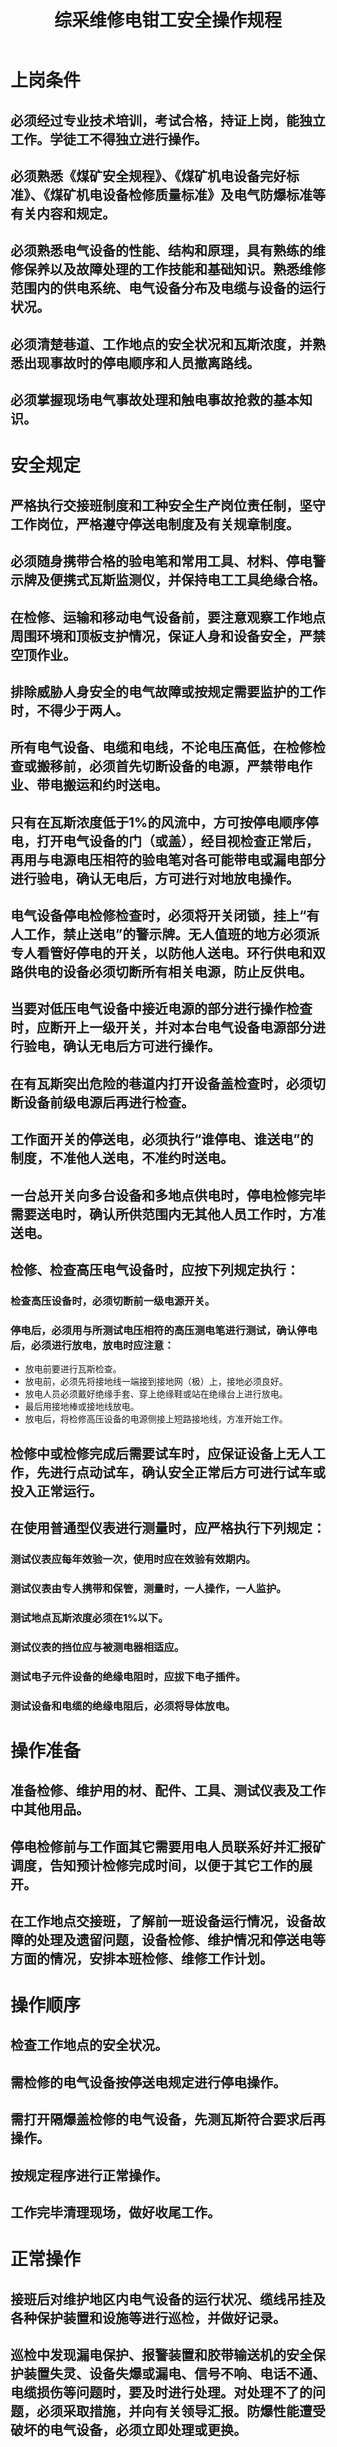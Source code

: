 :PROPERTIES:
:ID:       1500a5a1-62c3-4209-b07a-c430132a6b99
:END:
#+title: 综采维修电钳工安全操作规程
* 上岗条件
** 必须经过专业技术培训，考试合格，持证上岗，能独立工作。学徒工不得独立进行操作。
** 必须熟悉《煤矿安全规程》、《煤矿机电设备完好标准》、《煤矿机电设备检修质量标准》及电气防爆标准等有关内容和规定。
** 必须熟悉电气设备的性能、结构和原理，具有熟练的维修保养以及故障处理的工作技能和基础知识。熟悉维修范围内的供电系统、电气设备分布及电缆与设备的运行状况。
** 必须清楚巷道、工作地点的安全状况和瓦斯浓度，并熟悉出现事故时的停电顺序和人员撤离路线。
** 必须掌握现场电气事故处理和触电事故抢救的基本知识。
* 安全规定
** 严格执行交接班制度和工种安全生产岗位责任制，坚守工作岗位，严格遵守停送电制度及有关规章制度。
** 必须随身携带合格的验电笔和常用工具、材料、停电警示牌及便携式瓦斯监测仪，并保持电工工具绝缘合格。
** 在检修、运输和移动电气设备前，要注意观察工作地点周围环境和顶板支护情况，保证人身和设备安全，严禁空顶作业。
** 排除威胁人身安全的电气故障或按规定需要监护的工作时，不得少于两人。
** 所有电气设备、电缆和电线，不论电压高低，在检修检查或搬移前，必须首先切断设备的电源，严禁带电作业、带电搬运和约时送电。
** 只有在瓦斯浓度低于1%的风流中，方可按停电顺序停电，打开电气设备的门（或盖），经目视检查正常后，再用与电源电压相符的验电笔对各可能带电或漏电部分进行验电，确认无电后，方可进行对地放电操作。
** 电气设备停电检修检查时，必须将开关闭锁，挂上“有人工作，禁止送电”的警示牌。无人值班的地方必须派专人看管好停电的开关，以防他人送电。环行供电和双路供电的设备必须切断所有相关电源，防止反供电。
** 当要对低压电气设备中接近电源的部分进行操作检查时，应断开上一级开关，并对本台电气设备电源部分进行验电，确认无电后方可进行操作。
** 在有瓦斯突出危险的巷道内打开设备盖检查时，必须切断设备前级电源后再进行检查。
** 工作面开关的停送电，必须执行“谁停电、谁送电”的制度，不准他人送电，不准约时送电。
** 一台总开关向多台设备和多地点供电时，停电检修完毕需要送电时，确认所供范围内无其他人员工作时，方准送电。
** 检修、检查高压电气设备时，应按下列规定执行：
*** 检查高压设备时，必须切断前一级电源开关。
*** 停电后，必须用与所测试电压相符的高压测电笔进行测试，确认停电后，必须进行放电，放电时应注意：
- 放电前要进行瓦斯检查。
- 放电前，必须先将接地线一端接到接地网（极）上，接地必须良好。
- 放电人员必须戴好绝缘手套、穿上绝缘鞋或站在绝缘台上进行放电。
- 最后用接地棒或接地线放电。
- 放电后，将检修高压设备的电源侧接上短路接地线，方准开始工作。
** 检修中或检修完成后需要试车时，应保证设备上无人工作，先进行点动试车，确认安全正常后方可进行试车或投入正常运行。
** 在使用普通型仪表进行测量时，应严格执行下列规定：
*** 测试仪表应每年效验一次，使用时应在效验有效期内。
*** 测试仪表由专人携带和保管，测量时，一人操作，一人监护。
*** 测试地点瓦斯浓度必须在1%以下。
*** 测试仪表的挡位应与被测电器相适应。
*** 测试电子元件设备的绝缘电阻时，应拔下电子插件。
*** 测试设备和电缆的绝缘电阻后，必须将导体放电。
* 操作准备
** 准备检修、维护用的材、配件、工具、测试仪表及工作中其他用品。
** 停电检修前与工作面其它需要用电人员联系好并汇报矿调度，告知预计检修完成时间，以便于其它工作的展开。
** 在工作地点交接班，了解前一班设备运行情况，设备故障的处理及遗留问题，设备检修、维护情况和停送电等方面的情况，安排本班检修、维修工作计划。
* 操作顺序
** 检查工作地点的安全状况。
** 需检修的电气设备按停送电规定进行停电操作。
** 需打开隔爆盖检修的电气设备，先测瓦斯符合要求后再操作。
** 按规定程序进行正常操作。
** 工作完毕清理现场，做好收尾工作。
* 正常操作
** 接班后对维护地区内电气设备的运行状况、缆线吊挂及各种保护装置和设施等进行巡检，并做好记录。
** 巡检中发现漏电保护、报警装置和胶带输送机的安全保护装置失灵、设备失爆或漏电、信号不响、电话不通、电缆损伤等问题时，要及时进行处理。对处理不了的问题，必须采取措施，并向有关领导汇报。防爆性能遭受破坏的电气设备，必须立即处理或更换。
** 对使用中的防爆电气设备的防爆性能，每月至少检查一次，每天检查一次设备外部。检查防爆面时不得损伤或玷污防爆面，检修完毕后必须涂上防锈油，以防止防爆面锈蚀。
** 维修电气设备需要打开机盖时，要有防护措施，防止煤矸掉入设备内部。拆卸的零件，要存放在干燥清洁的地方。
** 电气设备拆开后，应记清所拆的零件和线头的号码，以免装配时混乱和因接线措施而发生事故。
** 在检修开关时，不准任意改动原设备上的端子位序和标记，所更换的保护组件必须是经矿测试组测试过的。在检修有电气联锁的开关时，必须切断被联锁开关中的隔离开关，实行机械闭锁。装盖前必须检查防爆腔内有无遗留的线头、零部件、工具、材料等。
** 开关停电时，要记清开关把手的方向，以防所控制设备倒转。
** 采煤工作面电缆、照明信号线应按《煤矿安全规程》规定悬挂整齐。使用中的电缆不准有鸡爪子、羊尾巴、明接头。加强对电气设备和移动电缆的检查与维护，避免其受到挤压、撞击和炮崩，发现损伤后，应及时处理。
** 各种电气保护装置必须按要求检查维修，按《煤矿安全规程》及有关规定要求进行调整、整定，不准擅自甩掉不用。
** 电气安全保护装置的维护与检修应遵守以下规定：
*** 不准任意调整电气保护装置的整定值。
*** 每班开始作业前，必须对低压检漏装置进行一次跳闸试验，严禁甩掉漏电保护或综合保护运行。
*** 移动变电站低压检漏装置的试验按有关规定执行，补偿调节装置经一次整定后，不能任意改动。用于检测高压屏蔽电缆监视性能的急停按钮应每天试验一次。
** 安装与拆卸设备时应注意下列事项：
*** 电气设备的安装与电缆敷设应在顶板无淋水和底板无积水的地方，不应妨碍人员通行，距轨道和钢丝绳应有足够的距离，并符合规程规定。
*** 直接向采煤机供电的电缆，应使用电缆夹。
*** 橡套电缆之间的直接连接，必须采用冷压、冷补工艺。
*** 用人力敷设电缆时，应将电缆顺直，在巷道拐弯处不能过紧，人员应在电缆外侧搬运。工作面与巷道拐角处的电缆要吊挂牢固，工作面的电缆及开关的更换必须满足设计要求。搬运电气设备时，要绑扎牢固，禁止越宽超高，要听从负责人指挥，防止伤人和损坏设备。
* 特殊操作
** 井下供电系统发生故障后，必须查明原因，找出故障点，排除故障后方可送电。禁止强行送电或用强送电的方法查找故障。
** 发生电器设备和电缆着火时，必须立即切断就近电源，使用电器灭火器材灭火，严禁用水灭火，并及时向调度室汇报。
** 发生人生触电事故时，必须立即切断电源或使触电者迅速脱离带电体，然后就地进行人工呼吸，同时向矿调度室汇报。在触电者未完全恢复，医生未到达之前不得中断抢救。
* 收尾工作
** 清点工具、仪器、仪表、材料，填写检修纪录。
** 现场交接班，将本班维修情况、事故处理情况、遗留的问题向接班人交接清楚。对本班未处理完的事故和停电的开关要重点交接，交接清除后方可离岗。
